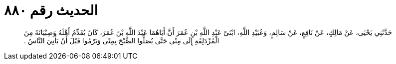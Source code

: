 
= الحديث رقم ٨٨٠

[quote.hadith]
حَدَّثَنِي يَحْيَى، عَنْ مَالِكٍ، عَنْ نَافِعٍ، عَنْ سَالِمٍ، وَعُبَيْدِ اللَّهِ، ابْنَىْ عَبْدِ اللَّهِ بْنِ عُمَرَ أَنَّ أَبَاهُمَا عَبْدَ اللَّهِ بْنَ عُمَرَ، كَانَ يُقَدِّمُ أَهْلَهُ وَصِبْيَانَهُ مِنَ الْمُزْدَلِفَةِ إِلَى مِنًى حَتَّى يُصَلُّوا الصُّبْحَ بِمِنًى وَيَرْمُوا قَبْلَ أَنْ يَأْتِيَ النَّاسُ ‏.‏